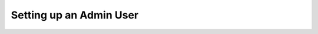 Setting up an Admin User
------------------------

.. code-block::
  :caption: Creating and administrator user with provided password

  gvmd --create-user=admin --password=<password>
